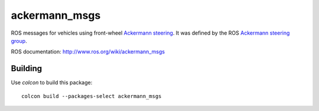 ackermann_msgs
==============

ROS messages for vehicles using front-wheel `Ackermann steering`_. It
was defined by the ROS `Ackermann steering group`_.

ROS documentation: http://www.ros.org/wiki/ackermann_msgs

Building
--------

Use `colcon` to build this package::

  colcon build --packages-select ackermann_msgs

.. _Ackermann steering: http://en.wikipedia.org/wiki/Ackermann_steering_geometry
.. _Ackermann steering group: http://www.ros.org/wiki/Ackermann%20Group
